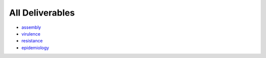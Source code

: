 
----------------
All Deliverables
----------------

- assembly_
- virulence_
- resistance_
- epidemiology_

.. _assembly: assembly_deliverables.rst
.. _virulence: virulence_deliverables.rst
.. _resistance: resistance_deliverables.rst
.. _epidemiology: epidemiology_deliverables.rst
